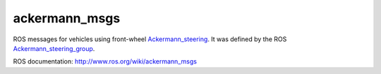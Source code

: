ackermann_msgs
==============

ROS messages for vehicles using front-wheel Ackermann_steering_. It
was defined by the ROS Ackermann_steering_group_.

ROS documentation: http://www.ros.org/wiki/ackermann_msgs

.. _Ackermann_steering: http://en.wikipedia.org/wiki/Ackermann_steering_geometry
.. _Ackermann_steering_group: http://www.ros.org/wiki/Ackermann%20Group
